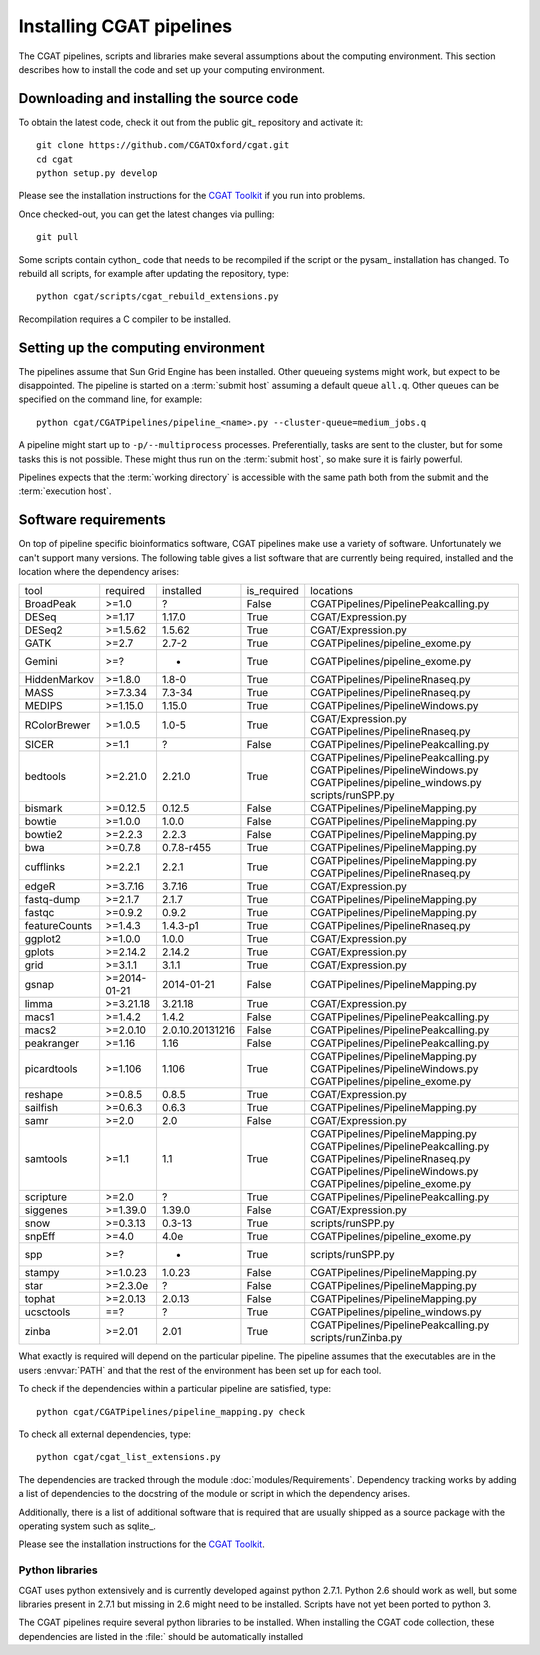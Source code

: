 .. _CGATSetup:

=========================
Installing CGAT pipelines
=========================

The CGAT pipelines, scripts and libraries make several assumptions about
the computing environment. This section describes how to install the code
and set up your computing environment.

Downloading and installing the source code
==========================================

To obtain the latest code, check it out from the public git_
repository and activate it::

   git clone https://github.com/CGATOxford/cgat.git
   cd cgat
   python setup.py develop

Please see the installation instructions for the `CGAT Toolkit
<http://www.cgat.org/downloads/public/cgat/documentation/CGATInstallation.html>`_
if you run into problems.

Once checked-out, you can get the latest changes via pulling::

   git pull 

Some scripts contain cython_ code that needs to be recompiled if the
script or the pysam_ installation has changed. To rebuild all scripts,
for example after updating the repository, type::

   python cgat/scripts/cgat_rebuild_extensions.py

Recompilation requires a C compiler to be installed. 

Setting up the computing environment
====================================

The pipelines assume that Sun Grid Engine has been installed. Other
queueing systems might work, but expect to be disappointed. The
pipeline is started on a :term:`submit host` assuming a default queue
``all.q``. Other queues can be specified on the command line, for
example::

    python cgat/CGATPipelines/pipeline_<name>.py --cluster-queue=medium_jobs.q

A pipeline might start up to ``-p/--multiprocess`` processes. Preferentially,
tasks are sent to the cluster, but for some tasks this is not possible. 
These might thus run on the :term:`submit host`, so make sure it is fairly powerful.

Pipelines expects that the :term:`working directory` is accessible with
the same path both from the submit and the :term:`execution host`. 

Software requirements
=====================

On top of pipeline specific bioinformatics software, CGAT pipelines
make use a variety of software. Unfortunately we can't support many
versions. The following table gives a list software that are currently
being required, installed and the location where the dependency arises:

.. How to create this table:
.. python scripts/cgat_list_dependencies.py | tab2rst

+-------------+------------+---------------+-----------+----------------------------------------+
|tool         |required    |installed      |is_required|locations                               |
+-------------+------------+---------------+-----------+----------------------------------------+
|BroadPeak    |>=1.0       |?              |False      |CGATPipelines/PipelinePeakcalling.py    |
+-------------+------------+---------------+-----------+----------------------------------------+
|DESeq        |>=1.17      |1.17.0         |True       |CGAT/Expression.py                      |
+-------------+------------+---------------+-----------+----------------------------------------+
|DESeq2       |>=1.5.62    |1.5.62         |True       |CGAT/Expression.py                      |
+-------------+------------+---------------+-----------+----------------------------------------+
|GATK         |>=2.7       |2.7-2          |True       |CGATPipelines/pipeline_exome.py         |
+-------------+------------+---------------+-----------+----------------------------------------+
|Gemini       |>=?         |-              |True       |CGATPipelines/pipeline_exome.py         |
+-------------+------------+---------------+-----------+----------------------------------------+
|HiddenMarkov |>=1.8.0     |1.8-0          |True       |CGATPipelines/PipelineRnaseq.py         |
+-------------+------------+---------------+-----------+----------------------------------------+
|MASS         |>=7.3.34    |7.3-34         |True       |CGATPipelines/PipelineRnaseq.py         |
+-------------+------------+---------------+-----------+----------------------------------------+
|MEDIPS       |>=1.15.0    |1.15.0         |True       |CGATPipelines/PipelineWindows.py        |
+-------------+------------+---------------+-----------+----------------------------------------+
|RColorBrewer |>=1.0.5     |1.0-5          |True       |CGAT/Expression.py                      |
|             |            |               |           |CGATPipelines/PipelineRnaseq.py         |
+-------------+------------+---------------+-----------+----------------------------------------+
|SICER        |>=1.1       |?              |False      |CGATPipelines/PipelinePeakcalling.py    |
+-------------+------------+---------------+-----------+----------------------------------------+
|bedtools     |>=2.21.0    |2.21.0         |True       |CGATPipelines/PipelinePeakcalling.py    |
|             |            |               |           |CGATPipelines/PipelineWindows.py        |
|             |            |               |           |CGATPipelines/pipeline_windows.py       |
|             |            |               |           |scripts/runSPP.py                       |
+-------------+------------+---------------+-----------+----------------------------------------+
|bismark      |>=0.12.5    |0.12.5         |False      |CGATPipelines/PipelineMapping.py        |
+-------------+------------+---------------+-----------+----------------------------------------+
|bowtie       |>=1.0.0     |1.0.0          |False      |CGATPipelines/PipelineMapping.py        |
+-------------+------------+---------------+-----------+----------------------------------------+
|bowtie2      |>=2.2.3     |2.2.3          |False      |CGATPipelines/PipelineMapping.py        |
+-------------+------------+---------------+-----------+----------------------------------------+
|bwa          |>=0.7.8     |0.7.8-r455     |True       |CGATPipelines/PipelineMapping.py        |
+-------------+------------+---------------+-----------+----------------------------------------+
|cufflinks    |>=2.2.1     |2.2.1          |True       |CGATPipelines/PipelineMapping.py        |
|             |            |               |           |CGATPipelines/PipelineRnaseq.py         |
+-------------+------------+---------------+-----------+----------------------------------------+
|edgeR        |>=3.7.16    |3.7.16         |True       |CGAT/Expression.py                      |
+-------------+------------+---------------+-----------+----------------------------------------+
|fastq-dump   |>=2.1.7     |2.1.7          |True       |CGATPipelines/PipelineMapping.py        |
+-------------+------------+---------------+-----------+----------------------------------------+
|fastqc       |>=0.9.2     |0.9.2          |True       |CGATPipelines/PipelineMapping.py        |
+-------------+------------+---------------+-----------+----------------------------------------+
|featureCounts|>=1.4.3     |1.4.3-p1       |True       |CGATPipelines/PipelineRnaseq.py         |
+-------------+------------+---------------+-----------+----------------------------------------+
|ggplot2      |>=1.0.0     |1.0.0          |True       |CGAT/Expression.py                      |
+-------------+------------+---------------+-----------+----------------------------------------+
|gplots       |>=2.14.2    |2.14.2         |True       |CGAT/Expression.py                      |
+-------------+------------+---------------+-----------+----------------------------------------+
|grid         |>=3.1.1     |3.1.1          |True       |CGAT/Expression.py                      |
+-------------+------------+---------------+-----------+----------------------------------------+
|gsnap        |>=2014-01-21|2014-01-21     |False      |CGATPipelines/PipelineMapping.py        |
+-------------+------------+---------------+-----------+----------------------------------------+
|limma        |>=3.21.18   |3.21.18        |True       |CGAT/Expression.py                      |
+-------------+------------+---------------+-----------+----------------------------------------+
|macs1        |>=1.4.2     |1.4.2          |False      |CGATPipelines/PipelinePeakcalling.py    |
+-------------+------------+---------------+-----------+----------------------------------------+
|macs2        |>=2.0.10    |2.0.10.20131216|False      |CGATPipelines/PipelinePeakcalling.py    |
+-------------+------------+---------------+-----------+----------------------------------------+
|peakranger   |>=1.16      |1.16           |False      |CGATPipelines/PipelinePeakcalling.py    |
+-------------+------------+---------------+-----------+----------------------------------------+
|picardtools  |>=1.106     |1.106          |True       |CGATPipelines/PipelineMapping.py        |
|             |            |               |           |CGATPipelines/PipelineWindows.py        |
|             |            |               |           |CGATPipelines/pipeline_exome.py         |
+-------------+------------+---------------+-----------+----------------------------------------+
|reshape      |>=0.8.5     |0.8.5          |True       |CGAT/Expression.py                      |
+-------------+------------+---------------+-----------+----------------------------------------+
|sailfish     |>=0.6.3     |0.6.3          |True       |CGATPipelines/PipelineMapping.py        |
+-------------+------------+---------------+-----------+----------------------------------------+
|samr         |>=2.0       |2.0            |False      |CGAT/Expression.py                      |
+-------------+------------+---------------+-----------+----------------------------------------+
|samtools     |>=1.1       |1.1            |True       |CGATPipelines/PipelineMapping.py        |
|             |            |               |           |CGATPipelines/PipelinePeakcalling.py    |
|             |            |               |           |CGATPipelines/PipelineRnaseq.py         |
|             |            |               |           |CGATPipelines/PipelineWindows.py        |
|             |            |               |           |CGATPipelines/pipeline_exome.py         |
+-------------+------------+---------------+-----------+----------------------------------------+
|scripture    |>=2.0       |?              |True       |CGATPipelines/PipelinePeakcalling.py    |
+-------------+------------+---------------+-----------+----------------------------------------+
|siggenes     |>=1.39.0    |1.39.0         |False      |CGAT/Expression.py                      |
+-------------+------------+---------------+-----------+----------------------------------------+
|snow         |>=0.3.13    |0.3-13         |True       |scripts/runSPP.py                       |
+-------------+------------+---------------+-----------+----------------------------------------+
|snpEff       |>=4.0       |4.0e           |True       |CGATPipelines/pipeline_exome.py         |
+-------------+------------+---------------+-----------+----------------------------------------+
|spp          |>=?         |-              |True       |scripts/runSPP.py                       |
+-------------+------------+---------------+-----------+----------------------------------------+
|stampy       |>=1.0.23    |1.0.23         |False      |CGATPipelines/PipelineMapping.py        |
+-------------+------------+---------------+-----------+----------------------------------------+
|star         |>=2.3.0e    |?              |False      |CGATPipelines/PipelineMapping.py        |
+-------------+------------+---------------+-----------+----------------------------------------+
|tophat       |>=2.0.13    |2.0.13         |False      |CGATPipelines/PipelineMapping.py        |
+-------------+------------+---------------+-----------+----------------------------------------+
|ucsctools    |==?         |?              |True       |CGATPipelines/pipeline_windows.py       |
+-------------+------------+---------------+-----------+----------------------------------------+
|zinba        |>=2.01      |2.01           |True       |CGATPipelines/PipelinePeakcalling.py    |
|             |            |               |           |scripts/runZinba.py                     |
+-------------+------------+---------------+-----------+----------------------------------------+

What exactly is required will depend on the particular pipeline. The
pipeline assumes that the executables are in the users :envvar:`PATH`
and that the rest of the environment has been set up for each tool.

To check if the dependencies within a particular pipeline are satisfied, type::

   python cgat/CGATPipelines/pipeline_mapping.py check

To check all external dependencies, type::

   python cgat/cgat_list_extensions.py

The dependencies are tracked through the module
:doc:`modules/Requirements`. Dependency tracking works by adding a
list of dependencies to the docstring of the module or script in which
the dependency arises.

Additionally, there is a list of additional software that is required
that are usually shipped as a source package with the operating system
such as sqlite_.

Please see the installation instructions for the `CGAT Toolkit
<http://www.cgat.org/downloads/public/cgat/documentation/CGATInstallation.html>`_.

Python libraries
----------------

CGAT uses python extensively and is currently developed against python 2.7.1. Python
2.6 should work as well, but some libraries present in 2.7.1 but missing in 2.6
might need to be installed. Scripts have not yet been ported to python 3.

The CGAT pipelines require several python libraries to be installed.
When installing the CGAT code collection, these dependencies are
listed in the :file:` should be automatically installed

